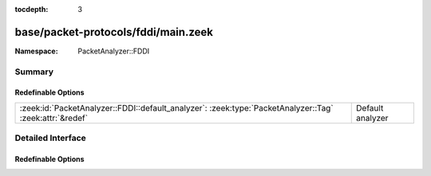 :tocdepth: 3

base/packet-protocols/fddi/main.zeek
====================================
.. zeek:namespace:: PacketAnalyzer::FDDI


:Namespace: PacketAnalyzer::FDDI

Summary
~~~~~~~
Redefinable Options
###################
======================================================================================================= ================
:zeek:id:`PacketAnalyzer::FDDI::default_analyzer`: :zeek:type:`PacketAnalyzer::Tag` :zeek:attr:`&redef` Default analyzer
======================================================================================================= ================


Detailed Interface
~~~~~~~~~~~~~~~~~~
Redefinable Options
###################
.. zeek:id:: PacketAnalyzer::FDDI::default_analyzer

   :Type: :zeek:type:`PacketAnalyzer::Tag`
   :Attributes: :zeek:attr:`&redef`
   :Default: ``PacketAnalyzer::ANALYZER_IP``

   Default analyzer


